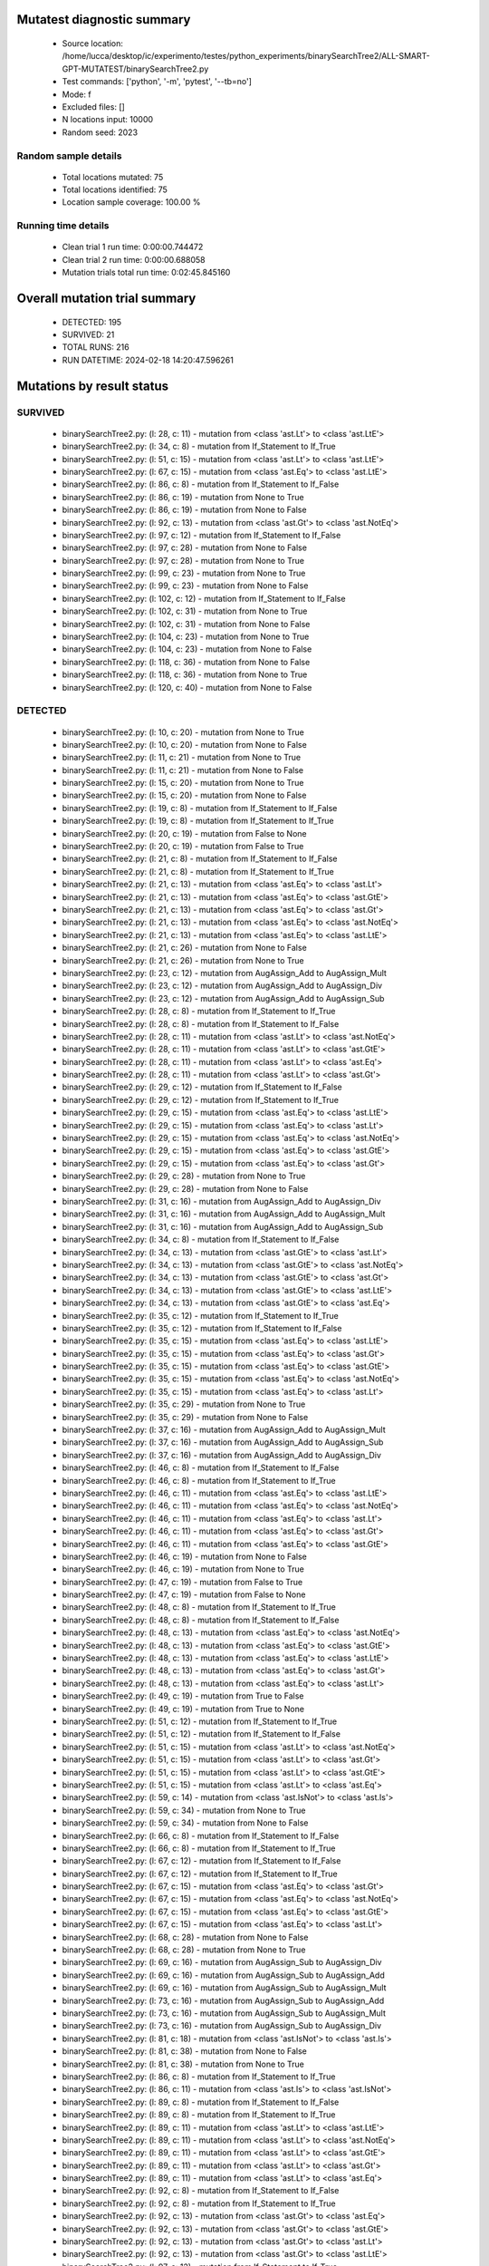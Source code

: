 Mutatest diagnostic summary
===========================
 - Source location: /home/lucca/desktop/ic/experimento/testes/python_experiments/binarySearchTree2/ALL-SMART-GPT-MUTATEST/binarySearchTree2.py
 - Test commands: ['python', '-m', 'pytest', '--tb=no']
 - Mode: f
 - Excluded files: []
 - N locations input: 10000
 - Random seed: 2023

Random sample details
---------------------
 - Total locations mutated: 75
 - Total locations identified: 75
 - Location sample coverage: 100.00 %


Running time details
--------------------
 - Clean trial 1 run time: 0:00:00.744472
 - Clean trial 2 run time: 0:00:00.688058
 - Mutation trials total run time: 0:02:45.845160

Overall mutation trial summary
==============================
 - DETECTED: 195
 - SURVIVED: 21
 - TOTAL RUNS: 216
 - RUN DATETIME: 2024-02-18 14:20:47.596261


Mutations by result status
==========================


SURVIVED
--------
 - binarySearchTree2.py: (l: 28, c: 11) - mutation from <class 'ast.Lt'> to <class 'ast.LtE'>
 - binarySearchTree2.py: (l: 34, c: 8) - mutation from If_Statement to If_True
 - binarySearchTree2.py: (l: 51, c: 15) - mutation from <class 'ast.Lt'> to <class 'ast.LtE'>
 - binarySearchTree2.py: (l: 67, c: 15) - mutation from <class 'ast.Eq'> to <class 'ast.LtE'>
 - binarySearchTree2.py: (l: 86, c: 8) - mutation from If_Statement to If_False
 - binarySearchTree2.py: (l: 86, c: 19) - mutation from None to True
 - binarySearchTree2.py: (l: 86, c: 19) - mutation from None to False
 - binarySearchTree2.py: (l: 92, c: 13) - mutation from <class 'ast.Gt'> to <class 'ast.NotEq'>
 - binarySearchTree2.py: (l: 97, c: 12) - mutation from If_Statement to If_False
 - binarySearchTree2.py: (l: 97, c: 28) - mutation from None to False
 - binarySearchTree2.py: (l: 97, c: 28) - mutation from None to True
 - binarySearchTree2.py: (l: 99, c: 23) - mutation from None to True
 - binarySearchTree2.py: (l: 99, c: 23) - mutation from None to False
 - binarySearchTree2.py: (l: 102, c: 12) - mutation from If_Statement to If_False
 - binarySearchTree2.py: (l: 102, c: 31) - mutation from None to True
 - binarySearchTree2.py: (l: 102, c: 31) - mutation from None to False
 - binarySearchTree2.py: (l: 104, c: 23) - mutation from None to True
 - binarySearchTree2.py: (l: 104, c: 23) - mutation from None to False
 - binarySearchTree2.py: (l: 118, c: 36) - mutation from None to False
 - binarySearchTree2.py: (l: 118, c: 36) - mutation from None to True
 - binarySearchTree2.py: (l: 120, c: 40) - mutation from None to False


DETECTED
--------
 - binarySearchTree2.py: (l: 10, c: 20) - mutation from None to True
 - binarySearchTree2.py: (l: 10, c: 20) - mutation from None to False
 - binarySearchTree2.py: (l: 11, c: 21) - mutation from None to True
 - binarySearchTree2.py: (l: 11, c: 21) - mutation from None to False
 - binarySearchTree2.py: (l: 15, c: 20) - mutation from None to True
 - binarySearchTree2.py: (l: 15, c: 20) - mutation from None to False
 - binarySearchTree2.py: (l: 19, c: 8) - mutation from If_Statement to If_False
 - binarySearchTree2.py: (l: 19, c: 8) - mutation from If_Statement to If_True
 - binarySearchTree2.py: (l: 20, c: 19) - mutation from False to None
 - binarySearchTree2.py: (l: 20, c: 19) - mutation from False to True
 - binarySearchTree2.py: (l: 21, c: 8) - mutation from If_Statement to If_False
 - binarySearchTree2.py: (l: 21, c: 8) - mutation from If_Statement to If_True
 - binarySearchTree2.py: (l: 21, c: 13) - mutation from <class 'ast.Eq'> to <class 'ast.Lt'>
 - binarySearchTree2.py: (l: 21, c: 13) - mutation from <class 'ast.Eq'> to <class 'ast.GtE'>
 - binarySearchTree2.py: (l: 21, c: 13) - mutation from <class 'ast.Eq'> to <class 'ast.Gt'>
 - binarySearchTree2.py: (l: 21, c: 13) - mutation from <class 'ast.Eq'> to <class 'ast.NotEq'>
 - binarySearchTree2.py: (l: 21, c: 13) - mutation from <class 'ast.Eq'> to <class 'ast.LtE'>
 - binarySearchTree2.py: (l: 21, c: 26) - mutation from None to False
 - binarySearchTree2.py: (l: 21, c: 26) - mutation from None to True
 - binarySearchTree2.py: (l: 23, c: 12) - mutation from AugAssign_Add to AugAssign_Mult
 - binarySearchTree2.py: (l: 23, c: 12) - mutation from AugAssign_Add to AugAssign_Div
 - binarySearchTree2.py: (l: 23, c: 12) - mutation from AugAssign_Add to AugAssign_Sub
 - binarySearchTree2.py: (l: 28, c: 8) - mutation from If_Statement to If_True
 - binarySearchTree2.py: (l: 28, c: 8) - mutation from If_Statement to If_False
 - binarySearchTree2.py: (l: 28, c: 11) - mutation from <class 'ast.Lt'> to <class 'ast.NotEq'>
 - binarySearchTree2.py: (l: 28, c: 11) - mutation from <class 'ast.Lt'> to <class 'ast.GtE'>
 - binarySearchTree2.py: (l: 28, c: 11) - mutation from <class 'ast.Lt'> to <class 'ast.Eq'>
 - binarySearchTree2.py: (l: 28, c: 11) - mutation from <class 'ast.Lt'> to <class 'ast.Gt'>
 - binarySearchTree2.py: (l: 29, c: 12) - mutation from If_Statement to If_False
 - binarySearchTree2.py: (l: 29, c: 12) - mutation from If_Statement to If_True
 - binarySearchTree2.py: (l: 29, c: 15) - mutation from <class 'ast.Eq'> to <class 'ast.LtE'>
 - binarySearchTree2.py: (l: 29, c: 15) - mutation from <class 'ast.Eq'> to <class 'ast.Lt'>
 - binarySearchTree2.py: (l: 29, c: 15) - mutation from <class 'ast.Eq'> to <class 'ast.NotEq'>
 - binarySearchTree2.py: (l: 29, c: 15) - mutation from <class 'ast.Eq'> to <class 'ast.GtE'>
 - binarySearchTree2.py: (l: 29, c: 15) - mutation from <class 'ast.Eq'> to <class 'ast.Gt'>
 - binarySearchTree2.py: (l: 29, c: 28) - mutation from None to True
 - binarySearchTree2.py: (l: 29, c: 28) - mutation from None to False
 - binarySearchTree2.py: (l: 31, c: 16) - mutation from AugAssign_Add to AugAssign_Div
 - binarySearchTree2.py: (l: 31, c: 16) - mutation from AugAssign_Add to AugAssign_Mult
 - binarySearchTree2.py: (l: 31, c: 16) - mutation from AugAssign_Add to AugAssign_Sub
 - binarySearchTree2.py: (l: 34, c: 8) - mutation from If_Statement to If_False
 - binarySearchTree2.py: (l: 34, c: 13) - mutation from <class 'ast.GtE'> to <class 'ast.Lt'>
 - binarySearchTree2.py: (l: 34, c: 13) - mutation from <class 'ast.GtE'> to <class 'ast.NotEq'>
 - binarySearchTree2.py: (l: 34, c: 13) - mutation from <class 'ast.GtE'> to <class 'ast.Gt'>
 - binarySearchTree2.py: (l: 34, c: 13) - mutation from <class 'ast.GtE'> to <class 'ast.LtE'>
 - binarySearchTree2.py: (l: 34, c: 13) - mutation from <class 'ast.GtE'> to <class 'ast.Eq'>
 - binarySearchTree2.py: (l: 35, c: 12) - mutation from If_Statement to If_True
 - binarySearchTree2.py: (l: 35, c: 12) - mutation from If_Statement to If_False
 - binarySearchTree2.py: (l: 35, c: 15) - mutation from <class 'ast.Eq'> to <class 'ast.LtE'>
 - binarySearchTree2.py: (l: 35, c: 15) - mutation from <class 'ast.Eq'> to <class 'ast.Gt'>
 - binarySearchTree2.py: (l: 35, c: 15) - mutation from <class 'ast.Eq'> to <class 'ast.GtE'>
 - binarySearchTree2.py: (l: 35, c: 15) - mutation from <class 'ast.Eq'> to <class 'ast.NotEq'>
 - binarySearchTree2.py: (l: 35, c: 15) - mutation from <class 'ast.Eq'> to <class 'ast.Lt'>
 - binarySearchTree2.py: (l: 35, c: 29) - mutation from None to True
 - binarySearchTree2.py: (l: 35, c: 29) - mutation from None to False
 - binarySearchTree2.py: (l: 37, c: 16) - mutation from AugAssign_Add to AugAssign_Mult
 - binarySearchTree2.py: (l: 37, c: 16) - mutation from AugAssign_Add to AugAssign_Sub
 - binarySearchTree2.py: (l: 37, c: 16) - mutation from AugAssign_Add to AugAssign_Div
 - binarySearchTree2.py: (l: 46, c: 8) - mutation from If_Statement to If_False
 - binarySearchTree2.py: (l: 46, c: 8) - mutation from If_Statement to If_True
 - binarySearchTree2.py: (l: 46, c: 11) - mutation from <class 'ast.Eq'> to <class 'ast.LtE'>
 - binarySearchTree2.py: (l: 46, c: 11) - mutation from <class 'ast.Eq'> to <class 'ast.NotEq'>
 - binarySearchTree2.py: (l: 46, c: 11) - mutation from <class 'ast.Eq'> to <class 'ast.Lt'>
 - binarySearchTree2.py: (l: 46, c: 11) - mutation from <class 'ast.Eq'> to <class 'ast.Gt'>
 - binarySearchTree2.py: (l: 46, c: 11) - mutation from <class 'ast.Eq'> to <class 'ast.GtE'>
 - binarySearchTree2.py: (l: 46, c: 19) - mutation from None to False
 - binarySearchTree2.py: (l: 46, c: 19) - mutation from None to True
 - binarySearchTree2.py: (l: 47, c: 19) - mutation from False to True
 - binarySearchTree2.py: (l: 47, c: 19) - mutation from False to None
 - binarySearchTree2.py: (l: 48, c: 8) - mutation from If_Statement to If_True
 - binarySearchTree2.py: (l: 48, c: 8) - mutation from If_Statement to If_False
 - binarySearchTree2.py: (l: 48, c: 13) - mutation from <class 'ast.Eq'> to <class 'ast.NotEq'>
 - binarySearchTree2.py: (l: 48, c: 13) - mutation from <class 'ast.Eq'> to <class 'ast.GtE'>
 - binarySearchTree2.py: (l: 48, c: 13) - mutation from <class 'ast.Eq'> to <class 'ast.LtE'>
 - binarySearchTree2.py: (l: 48, c: 13) - mutation from <class 'ast.Eq'> to <class 'ast.Gt'>
 - binarySearchTree2.py: (l: 48, c: 13) - mutation from <class 'ast.Eq'> to <class 'ast.Lt'>
 - binarySearchTree2.py: (l: 49, c: 19) - mutation from True to False
 - binarySearchTree2.py: (l: 49, c: 19) - mutation from True to None
 - binarySearchTree2.py: (l: 51, c: 12) - mutation from If_Statement to If_True
 - binarySearchTree2.py: (l: 51, c: 12) - mutation from If_Statement to If_False
 - binarySearchTree2.py: (l: 51, c: 15) - mutation from <class 'ast.Lt'> to <class 'ast.NotEq'>
 - binarySearchTree2.py: (l: 51, c: 15) - mutation from <class 'ast.Lt'> to <class 'ast.Gt'>
 - binarySearchTree2.py: (l: 51, c: 15) - mutation from <class 'ast.Lt'> to <class 'ast.GtE'>
 - binarySearchTree2.py: (l: 51, c: 15) - mutation from <class 'ast.Lt'> to <class 'ast.Eq'>
 - binarySearchTree2.py: (l: 59, c: 14) - mutation from <class 'ast.IsNot'> to <class 'ast.Is'>
 - binarySearchTree2.py: (l: 59, c: 34) - mutation from None to True
 - binarySearchTree2.py: (l: 59, c: 34) - mutation from None to False
 - binarySearchTree2.py: (l: 66, c: 8) - mutation from If_Statement to If_False
 - binarySearchTree2.py: (l: 66, c: 8) - mutation from If_Statement to If_True
 - binarySearchTree2.py: (l: 67, c: 12) - mutation from If_Statement to If_False
 - binarySearchTree2.py: (l: 67, c: 12) - mutation from If_Statement to If_True
 - binarySearchTree2.py: (l: 67, c: 15) - mutation from <class 'ast.Eq'> to <class 'ast.Gt'>
 - binarySearchTree2.py: (l: 67, c: 15) - mutation from <class 'ast.Eq'> to <class 'ast.NotEq'>
 - binarySearchTree2.py: (l: 67, c: 15) - mutation from <class 'ast.Eq'> to <class 'ast.GtE'>
 - binarySearchTree2.py: (l: 67, c: 15) - mutation from <class 'ast.Eq'> to <class 'ast.Lt'>
 - binarySearchTree2.py: (l: 68, c: 28) - mutation from None to False
 - binarySearchTree2.py: (l: 68, c: 28) - mutation from None to True
 - binarySearchTree2.py: (l: 69, c: 16) - mutation from AugAssign_Sub to AugAssign_Div
 - binarySearchTree2.py: (l: 69, c: 16) - mutation from AugAssign_Sub to AugAssign_Add
 - binarySearchTree2.py: (l: 69, c: 16) - mutation from AugAssign_Sub to AugAssign_Mult
 - binarySearchTree2.py: (l: 73, c: 16) - mutation from AugAssign_Sub to AugAssign_Add
 - binarySearchTree2.py: (l: 73, c: 16) - mutation from AugAssign_Sub to AugAssign_Mult
 - binarySearchTree2.py: (l: 73, c: 16) - mutation from AugAssign_Sub to AugAssign_Div
 - binarySearchTree2.py: (l: 81, c: 18) - mutation from <class 'ast.IsNot'> to <class 'ast.Is'>
 - binarySearchTree2.py: (l: 81, c: 38) - mutation from None to False
 - binarySearchTree2.py: (l: 81, c: 38) - mutation from None to True
 - binarySearchTree2.py: (l: 86, c: 8) - mutation from If_Statement to If_True
 - binarySearchTree2.py: (l: 86, c: 11) - mutation from <class 'ast.Is'> to <class 'ast.IsNot'>
 - binarySearchTree2.py: (l: 89, c: 8) - mutation from If_Statement to If_False
 - binarySearchTree2.py: (l: 89, c: 8) - mutation from If_Statement to If_True
 - binarySearchTree2.py: (l: 89, c: 11) - mutation from <class 'ast.Lt'> to <class 'ast.LtE'>
 - binarySearchTree2.py: (l: 89, c: 11) - mutation from <class 'ast.Lt'> to <class 'ast.NotEq'>
 - binarySearchTree2.py: (l: 89, c: 11) - mutation from <class 'ast.Lt'> to <class 'ast.GtE'>
 - binarySearchTree2.py: (l: 89, c: 11) - mutation from <class 'ast.Lt'> to <class 'ast.Gt'>
 - binarySearchTree2.py: (l: 89, c: 11) - mutation from <class 'ast.Lt'> to <class 'ast.Eq'>
 - binarySearchTree2.py: (l: 92, c: 8) - mutation from If_Statement to If_False
 - binarySearchTree2.py: (l: 92, c: 8) - mutation from If_Statement to If_True
 - binarySearchTree2.py: (l: 92, c: 13) - mutation from <class 'ast.Gt'> to <class 'ast.Eq'>
 - binarySearchTree2.py: (l: 92, c: 13) - mutation from <class 'ast.Gt'> to <class 'ast.GtE'>
 - binarySearchTree2.py: (l: 92, c: 13) - mutation from <class 'ast.Gt'> to <class 'ast.Lt'>
 - binarySearchTree2.py: (l: 92, c: 13) - mutation from <class 'ast.Gt'> to <class 'ast.LtE'>
 - binarySearchTree2.py: (l: 97, c: 12) - mutation from If_Statement to If_True
 - binarySearchTree2.py: (l: 97, c: 15) - mutation from <class 'ast.Is'> to <class 'ast.IsNot'>
 - binarySearchTree2.py: (l: 102, c: 12) - mutation from If_Statement to If_True
 - binarySearchTree2.py: (l: 102, c: 17) - mutation from <class 'ast.Is'> to <class 'ast.IsNot'>
 - binarySearchTree2.py: (l: 120, c: 40) - mutation from None to True
 - binarySearchTree2.py: (l: 120, c: 49) - mutation from <class 'ast.Sub'> to <class 'ast.FloorDiv'>
 - binarySearchTree2.py: (l: 120, c: 49) - mutation from <class 'ast.Sub'> to <class 'ast.Div'>
 - binarySearchTree2.py: (l: 120, c: 49) - mutation from <class 'ast.Sub'> to <class 'ast.Mult'>
 - binarySearchTree2.py: (l: 120, c: 49) - mutation from <class 'ast.Sub'> to <class 'ast.Pow'>
 - binarySearchTree2.py: (l: 120, c: 49) - mutation from <class 'ast.Sub'> to <class 'ast.Add'>
 - binarySearchTree2.py: (l: 120, c: 49) - mutation from <class 'ast.Sub'> to <class 'ast.Mod'>
 - binarySearchTree2.py: (l: 124, c: 8) - mutation from If_Statement to If_True
 - binarySearchTree2.py: (l: 124, c: 8) - mutation from If_Statement to If_False
 - binarySearchTree2.py: (l: 124, c: 11) - mutation from <class 'ast.Gt'> to <class 'ast.NotEq'>
 - binarySearchTree2.py: (l: 124, c: 11) - mutation from <class 'ast.Gt'> to <class 'ast.Eq'>
 - binarySearchTree2.py: (l: 124, c: 11) - mutation from <class 'ast.Gt'> to <class 'ast.LtE'>
 - binarySearchTree2.py: (l: 124, c: 11) - mutation from <class 'ast.Gt'> to <class 'ast.Lt'>
 - binarySearchTree2.py: (l: 124, c: 11) - mutation from <class 'ast.Gt'> to <class 'ast.GtE'>
 - binarySearchTree2.py: (l: 127, c: 14) - mutation from <class 'ast.FloorDiv'> to <class 'ast.Pow'>
 - binarySearchTree2.py: (l: 127, c: 14) - mutation from <class 'ast.FloorDiv'> to <class 'ast.Add'>
 - binarySearchTree2.py: (l: 127, c: 14) - mutation from <class 'ast.FloorDiv'> to <class 'ast.Div'>
 - binarySearchTree2.py: (l: 127, c: 14) - mutation from <class 'ast.FloorDiv'> to <class 'ast.Sub'>
 - binarySearchTree2.py: (l: 127, c: 14) - mutation from <class 'ast.FloorDiv'> to <class 'ast.Mod'>
 - binarySearchTree2.py: (l: 127, c: 14) - mutation from <class 'ast.FloorDiv'> to <class 'ast.Mult'>
 - binarySearchTree2.py: (l: 127, c: 15) - mutation from <class 'ast.Add'> to <class 'ast.FloorDiv'>
 - binarySearchTree2.py: (l: 127, c: 15) - mutation from <class 'ast.Add'> to <class 'ast.Mult'>
 - binarySearchTree2.py: (l: 127, c: 15) - mutation from <class 'ast.Add'> to <class 'ast.Div'>
 - binarySearchTree2.py: (l: 127, c: 15) - mutation from <class 'ast.Add'> to <class 'ast.Pow'>
 - binarySearchTree2.py: (l: 127, c: 15) - mutation from <class 'ast.Add'> to <class 'ast.Sub'>
 - binarySearchTree2.py: (l: 127, c: 15) - mutation from <class 'ast.Add'> to <class 'ast.Mod'>
 - binarySearchTree2.py: (l: 129, c: 8) - mutation from If_Statement to If_True
 - binarySearchTree2.py: (l: 129, c: 8) - mutation from If_Statement to If_False
 - binarySearchTree2.py: (l: 132, c: 12) - mutation from AugAssign_Add to AugAssign_Div
 - binarySearchTree2.py: (l: 132, c: 12) - mutation from AugAssign_Add to AugAssign_Sub
 - binarySearchTree2.py: (l: 132, c: 12) - mutation from AugAssign_Add to AugAssign_Mult
 - binarySearchTree2.py: (l: 138, c: 40) - mutation from <class 'ast.Sub'> to <class 'ast.Pow'>
 - binarySearchTree2.py: (l: 138, c: 40) - mutation from <class 'ast.Sub'> to <class 'ast.Div'>
 - binarySearchTree2.py: (l: 138, c: 40) - mutation from <class 'ast.Sub'> to <class 'ast.Mult'>
 - binarySearchTree2.py: (l: 138, c: 40) - mutation from <class 'ast.Sub'> to <class 'ast.Add'>
 - binarySearchTree2.py: (l: 138, c: 40) - mutation from <class 'ast.Sub'> to <class 'ast.Mod'>
 - binarySearchTree2.py: (l: 138, c: 40) - mutation from <class 'ast.Sub'> to <class 'ast.FloorDiv'>
 - binarySearchTree2.py: (l: 139, c: 34) - mutation from <class 'ast.Add'> to <class 'ast.Sub'>
 - binarySearchTree2.py: (l: 139, c: 34) - mutation from <class 'ast.Add'> to <class 'ast.Mod'>
 - binarySearchTree2.py: (l: 139, c: 34) - mutation from <class 'ast.Add'> to <class 'ast.Mult'>
 - binarySearchTree2.py: (l: 139, c: 34) - mutation from <class 'ast.Add'> to <class 'ast.FloorDiv'>
 - binarySearchTree2.py: (l: 139, c: 34) - mutation from <class 'ast.Add'> to <class 'ast.Div'>
 - binarySearchTree2.py: (l: 139, c: 34) - mutation from <class 'ast.Add'> to <class 'ast.Pow'>
 - binarySearchTree2.py: (l: 145, c: 12) - mutation from If_Statement to If_True
 - binarySearchTree2.py: (l: 145, c: 12) - mutation from If_Statement to If_False
 - binarySearchTree2.py: (l: 151, c: 12) - mutation from If_Statement to If_False
 - binarySearchTree2.py: (l: 151, c: 12) - mutation from If_Statement to If_True
 - binarySearchTree2.py: (l: 157, c: 12) - mutation from If_Statement to If_True
 - binarySearchTree2.py: (l: 157, c: 12) - mutation from If_Statement to If_False
 - binarySearchTree2.py: (l: 163, c: 8) - mutation from If_Statement to If_True
 - binarySearchTree2.py: (l: 163, c: 8) - mutation from If_Statement to If_False
 - binarySearchTree2.py: (l: 163, c: 11) - mutation from <class 'ast.Eq'> to <class 'ast.LtE'>
 - binarySearchTree2.py: (l: 163, c: 11) - mutation from <class 'ast.Eq'> to <class 'ast.Gt'>
 - binarySearchTree2.py: (l: 163, c: 11) - mutation from <class 'ast.Eq'> to <class 'ast.NotEq'>
 - binarySearchTree2.py: (l: 163, c: 11) - mutation from <class 'ast.Eq'> to <class 'ast.Lt'>
 - binarySearchTree2.py: (l: 163, c: 11) - mutation from <class 'ast.Eq'> to <class 'ast.GtE'>
 - binarySearchTree2.py: (l: 166, c: 8) - mutation from If_Statement to If_True
 - binarySearchTree2.py: (l: 166, c: 8) - mutation from If_Statement to If_False
 - binarySearchTree2.py: (l: 166, c: 13) - mutation from <class 'ast.Eq'> to <class 'ast.LtE'>
 - binarySearchTree2.py: (l: 166, c: 13) - mutation from <class 'ast.Eq'> to <class 'ast.Lt'>
 - binarySearchTree2.py: (l: 166, c: 13) - mutation from <class 'ast.Eq'> to <class 'ast.Gt'>
 - binarySearchTree2.py: (l: 166, c: 13) - mutation from <class 'ast.Eq'> to <class 'ast.NotEq'>
 - binarySearchTree2.py: (l: 166, c: 13) - mutation from <class 'ast.Eq'> to <class 'ast.GtE'>
 - binarySearchTree2.py: (l: 169, c: 8) - mutation from If_Statement to If_False
 - binarySearchTree2.py: (l: 169, c: 8) - mutation from If_Statement to If_True
 - binarySearchTree2.py: (l: 169, c: 13) - mutation from <class 'ast.Eq'> to <class 'ast.GtE'>
 - binarySearchTree2.py: (l: 169, c: 13) - mutation from <class 'ast.Eq'> to <class 'ast.Gt'>
 - binarySearchTree2.py: (l: 169, c: 13) - mutation from <class 'ast.Eq'> to <class 'ast.LtE'>
 - binarySearchTree2.py: (l: 169, c: 13) - mutation from <class 'ast.Eq'> to <class 'ast.NotEq'>
 - binarySearchTree2.py: (l: 169, c: 13) - mutation from <class 'ast.Eq'> to <class 'ast.Lt'>